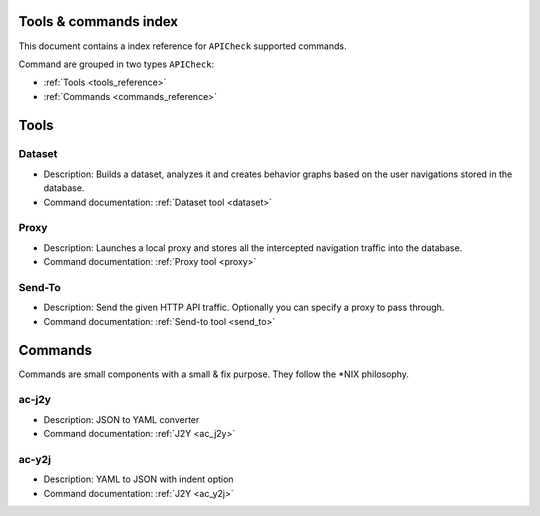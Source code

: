 Tools & commands index
======================

This document contains a index reference for ``APICheck`` supported commands.

Command are grouped in two types ``APICheck``:

- :ref:`Tools <tools_reference>`
- :ref:`Commands <commands_reference>`

Tools
=====

Dataset
+++++++

- Description: Builds a dataset, analyzes it and creates behavior graphs based on the user navigations stored in the database.
- Command documentation: :ref:`Dataset tool <dataset>`

Proxy
+++++

- Description: Launches a local proxy and stores all the intercepted navigation traffic into the database.
- Command documentation: :ref:`Proxy tool <proxy>`

Send-To
+++++++

- Description: Send the given HTTP API traffic. Optionally you can specify a proxy to pass through.
- Command documentation: :ref:`Send-to tool <send_to>`


Commands
========

Commands are small components with a small & fix purpose. They follow the \*NIX philosophy.

ac-j2y
++++++

- Description: JSON to YAML converter
- Command documentation: :ref:`J2Y <ac_j2y>`


ac-y2j
++++++

- Description: YAML to JSON with indent option
- Command documentation: :ref:`J2Y <ac_y2j>`
